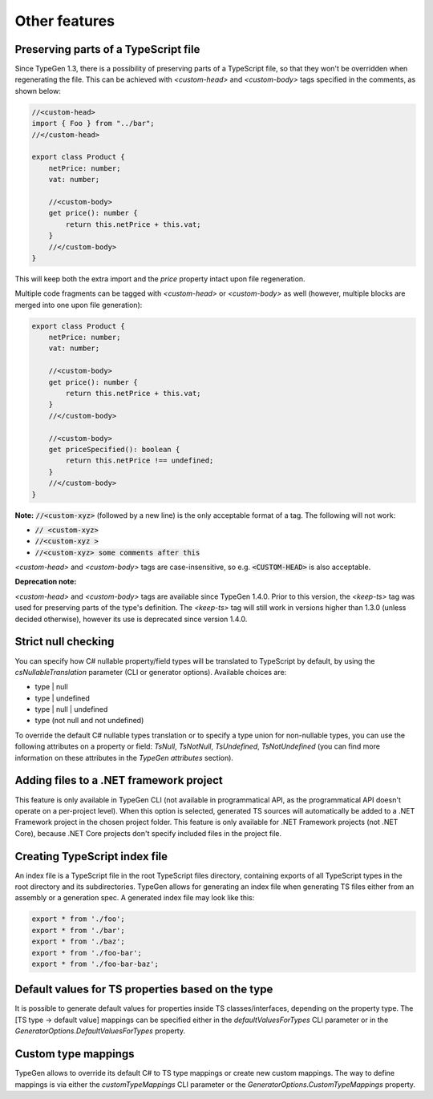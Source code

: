 ==============
Other features
==============

Preserving parts of a TypeScript file
=====================================

Since TypeGen 1.3, there is a possibility of preserving parts of a TypeScript file, so that they won't be overridden when regenerating the file.
This can be achieved with *<custom-head>* and *<custom-body>* tags specified in the comments, as shown below:

.. code-block:: typescript

	//<custom-head>
	import { Foo } from "../bar";
	//</custom-head>

	export class Product {
	    netPrice: number;
	    vat: number;
	    
	    //<custom-body>
	    get price(): number {
	        return this.netPrice + this.vat;
	    }
	    //</custom-body>
	}

This will keep both the extra import and the *price* property intact upon file regeneration.

Multiple code fragments can be tagged with *<custom-head>* or *<custom-body>* as well (however, multiple blocks are merged into one upon file generation):

.. code-block:: typescript

	export class Product {
	    netPrice: number;
	    vat: number;
	    
	    //<custom-body>
	    get price(): number {
	        return this.netPrice + this.vat;
	    }
	    //</custom-body>
	    
	    //<custom-body>
	    get priceSpecified(): boolean {
	        return this.netPrice !== undefined;
	    }
	    //</custom-body>
	}

**Note:** :code:`//<custom-xyz>` (followed by a new line) is the only acceptable format of a tag. The following will not work:

* :code:`// <custom-xyz>`
* :code:`//<custom-xyz >`
* :code:`//<custom-xyz> some comments after this`

*<custom-head>* and *<custom-body>* tags are case-insensitive, so e.g. :code:`<CUSTOM-HEAD>` is also acceptable.

**Deprecation note:**

*<custom-head>* and *<custom-body>* tags are available since TypeGen 1.4.0. Prior to this version, the *<keep-ts>* tag was used for preserving parts of the type's definition. The *<keep-ts>* tag will still work in versions higher than 1.3.0 (unless decided otherwise), however its use is deprecated since version 1.4.0.

Strict null checking
====================

You can specify how C# nullable property/field types will be translated to TypeScript by default, by using the *csNullableTranslation* parameter (CLI or generator options). Available choices are:

* type | null
* type | undefined
* type | null | undefined
* type (not null and not undefined)

To override the default C# nullable types translation or to specify a type union for non-nullable types, you can use the following attributes on a property or field: *TsNull*, *TsNotNull*, *TsUndefined*, *TsNotUndefined* (you can find more information on these attributes in the *TypeGen attributes* section).

Adding files to a .NET framework project
========================================

This feature is only available in TypeGen CLI (not available in programmatical API, as the programmatical API doesn't operate on a per-project level). When this option is selected, generated TS sources will automatically be added to a .NET Framework project in the chosen project folder. This feature is only available for .NET Framework projects (not .NET Core), because .NET Core projects don't specify included files in the project file.

Creating TypeScript index file
==============================

An index file is a TypeScript file in the root TypeScript files directory, containing exports of all TypeScript types in the root directory and its subdirectories. TypeGen allows for generating an index file when generating TS files either from an assembly or a generation spec. A generated index file may look like this:

.. code-block:: typescript

    export * from './foo';
    export * from './bar';
    export * from './baz';
    export * from './foo-bar';
    export * from './foo-bar-baz';

Default values for TS properties based on the type
==================================================

It is possible to generate default values for properties inside TS classes/interfaces, depending on the property type. The [TS type -> default value] mappings can be specified either in the *defaultValuesForTypes* CLI parameter or in the *GeneratorOptions.DefaultValuesForTypes* property.

Custom type mappings
====================

TypeGen allows to override its default C# to TS type mappings or create new custom mappings. The way to define mappings is via either the *customTypeMappings* CLI parameter or the *GeneratorOptions.CustomTypeMappings* property.